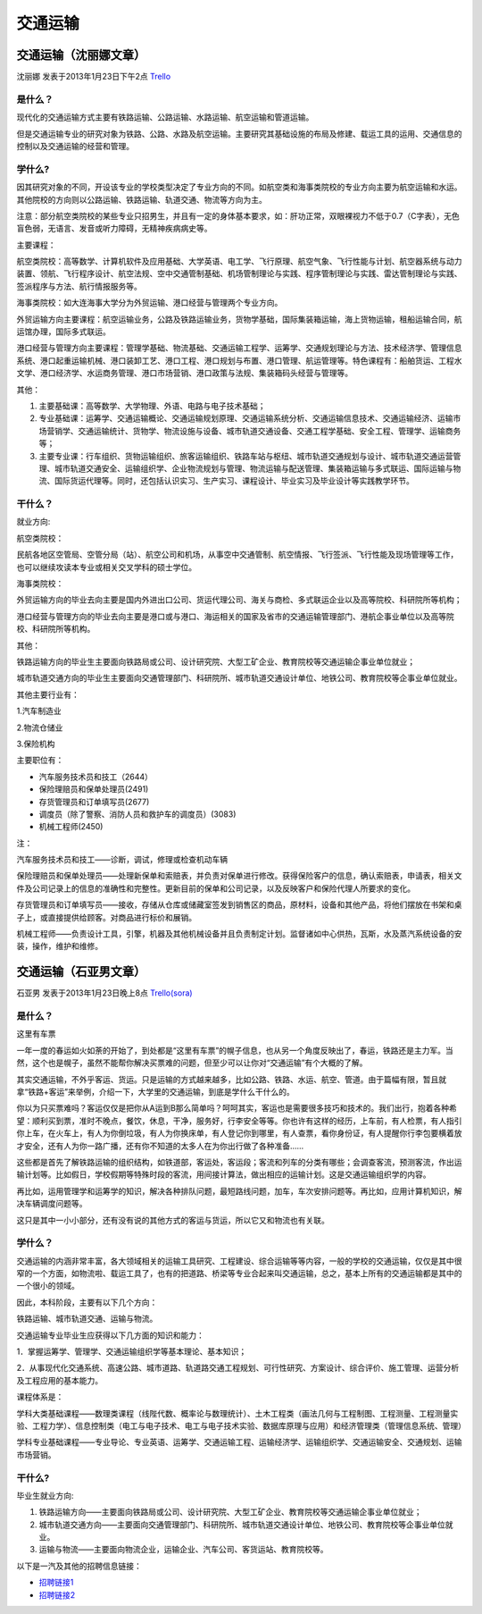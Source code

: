 交通运输
=============


交通运输（沈丽娜文章）
------------------------
沈丽娜 发表于2013年1月23日下午2点 `Trello`_

.. _`Trello`: https://trello.com/card/lina/5073046e9ccf02412488bbcb/344

是什么？
~~~~~~~~~~~~~~~
现代化的交通运输方式主要有铁路运输、公路运输、水路运输、航空运输和管道运输。

但是交通运输专业的研究对象为铁路、公路、水路及航空运输。主要研究其基础设施的布局及修建、载运工具的运用、交通信息的控制以及交通运输的经营和管理。

学什么?
~~~~~~~~~~~~~~
因其研究对象的不同，开设该专业的学校类型决定了专业方向的不同。如航空类和海事类院校的专业方向主要为航空运输和水运。其他院校的方向则以公路运输、铁路运输、轨道交通、物流等方向为主。

注意：部分航空类院校的某些专业只招男生，并且有一定的身体基本要求，如：肝功正常，双眼裸视力不低于0.7（C字表），无色盲色弱，无语言、发音或听力障碍，无精神疾病病史等。

主要课程：

航空类院校：高等数学、计算机软件及应用基础、大学英语、电工学、飞行原理、航空气象、飞行性能与计划、航空器系统与动力装置、领航、飞行程序设计、航空法规、空中交通管制基础、机场管制理论与实践、程序管制理论与实践、雷达管制理论与实践、签派程序与方法、航行情报服务等。

海事类院校：如大连海事大学分为外贸运输、港口经营与管理两个专业方向。

外贸运输方向主要课程：航空运输业务，公路及铁路运输业务，货物学基础，国际集装箱运输，海上货物运输，租船运输合同，航运馆办理，国际多式联运。

港口经营与管理方向主要课程：管理学基础、物流基础、交通运输工程学、运筹学、交通规划理论与方法、技术经济学、管理信息系统、港口起重运输机械、港口装卸工艺、港口工程、港口规划与布置、港口管理、航运管理等。特色课程有：船舶货运、工程水文学、港口经济学、水运商务管理、港口市场营销、港口政策与法规、集装箱码头经营与管理等。

其他：

1. 主要基础课：高等数学、大学物理、外语、电路与电子技术基础；
2. 专业基础课：运筹学、交通运输概论、交通运输规划原理、交通运输系统分析、交通运输信息技术、交通运输经济、运输市场营销学、交通运输统计、货物学、物流设施与设备、城市轨道交通设备、交通工程学基础、安全工程、管理学、运输商务等；
3. 主要专业课：行车组织、货物运输组织、旅客运输组织、铁路车站与枢纽、城市轨道交通规划与设计、城市轨道交通运营管理、城市轨道交通安全、运输组织学、企业物流规划与管理、物流运输与配送管理、集装箱运输与多式联运、国际运输与物流、国际货运代理等。同时，还包括认识实习、生产实习、课程设计、毕业实习及毕业设计等实践教学环节。

干什么？
~~~~~~~~~~~~~~~
就业方向:

航空类院校：

民航各地区空管局、空管分局（站）、航空公司和机场，从事空中交通管制、航空情报、飞行签派、飞行性能及现场管理等工作，也可以继续攻读本专业或相关交叉学科的硕士学位。

海事类院校：

外贸运输方向的毕业去向主要是国内外进出口公司、货运代理公司、海关与商检、多式联运企业以及高等院校、科研院所等机构；

港口经营与管理方向的毕业去向主要是港口或与港口、海运相关的国家及省市的交通运输管理部门、港航企事业单位以及高等院校、科研院所等机构。

其他：

铁路运输方向的毕业生主要面向铁路局或公司、设计研究院、大型工矿企业、教育院校等交通运输企事业单位就业；

城市轨道交通方向的毕业生主要面向交通管理部门、科研院所、城市轨道交通设计单位、地铁公司、教育院校等企事业单位就业。

其他主要行业有：

1.汽车制造业 

2.物流仓储业 

3.保险机构

主要职位有：

* 汽车服务技术员和技工（2644）
* 保险理赔员和保单处理员(2491)
* 存货管理员和订单填写员(2677)
* 调度员（除了警察、消防人员和救护车的调度员）(3083)
* 机械工程师(2450)

注：

汽车服务技术员和技工——诊断，调试，修理或检查机动车辆

保险理赔员和保单处理员——处理新保单和索赔表，并负责对保单进行修改。获得保险客户的信息，确认索赔表，申请表，相关文件及公司记录上的信息的准确性和完整性。更新目前的保单和公司记录，以及反映客户和保险代理人所要求的变化。

存货管理员和订单填写员——接收，存储从仓库或储藏室签发到销售区的商品，原材料，设备和其他产品，将他们摆放在书架和桌子上，或直接提供给顾客。对商品进行标价和展销。

机械工程师——负责设计工具，引擎，机器及其他机械设备并且负责制定计划。监督诸如中心供热，瓦斯，水及蒸汽系统设备的安装，操作，维护和维修。



交通运输（石亚男文章）
----------------------
石亚男 发表于2013年1月23日晚上8点 `Trello(sora)`_

.. _`Trello(sora)`: https://trello.com/card/sora/5073046e9ccf02412488bbcb/345

是什么？
~~~~~~~~~~~~
这里有车票

一年一度的春运如火如荼的开始了，到处都是“这里有车票”的幌子信息，也从另一个角度反映出了，春运，铁路还是主力军。当然，这个也是幌子，虽然不能帮你解决买票难的问题，但至少可以让你对“交通运输”有个大概的了解。

其实交通运输，不外乎客运、货运。只是运输的方式越来越多，比如公路、铁路、水运、航空、管道。由于篇幅有限，暂且就拿“铁路+客运”来举例，介绍一下，大学里的交通运输，到底是学什么干什么的。

你以为只买票难吗？客运仅仅是把你从A运到B那么简单吗？呵呵其实，客运也是需要很多技巧和技术的。我们出行，抱着各种希望：顺利买到票，准时不晚点，餐饮，休息，干净，服务好，行李安全等等。你也许有这样的经历，上车前，有人检票，有人指引你上车，在火车上，有人为你倒垃圾，有人为你换床单，有人登记你到哪里，有人查票，看你身份证，有人提醒你行李包要横着放才安全，还有人为你一路广播，还有你不知道的太多人在为你出行做了各种准备……

这些都是首先了解铁路运输的组织结构，如铁道部，客运处，客运段；客流和列车的分类有哪些；会调查客流，预测客流，作出运输计划等。比如假日，学校假期等特殊时段的客流，用间接计算法，做出相应的运输计划。这是交通运输组织学的内容。

再比如，运用管理学和运筹学的知识，解决各种排队问题，最短路线问题，加车，车次安排问题等。再比如，应用计算机知识，解决车辆调度问题等。

这只是其中一小小部分，还有没有说的其他方式的客运与货运，所以它又和物流也有关联。

学什么？
~~~~~~~~~
交通运输的内涵非常丰富，各大领域相关的运输工具研究、工程建设、综合运输等等内容，一般的学校的交通运输，仅仅是其中很窄的一个方面，如物流啦、载运工具了，也有的把道路、桥梁等专业合起来叫交通运输，总之，基本上所有的交通运输都是其中的一个很小的领域。

因此，本科阶段，主要有以下几个方向：

铁路运输、城市轨道交通、运输与物流。

交通运输专业毕业生应获得以下几方面的知识和能力：

1．掌握运筹学、管理学、交通运输组织学等基本理论、基本知识；

2．从事现代化交通系统、高速公路、城市道路、轨道路交通工程规划、可行性研究、方案设计、综合评价、施工管理、运营分析及工程应用的基本能力。

课程体系是：

学科大类基础课程——数理类课程（线陛代数、概率论与数理统计）、土木工程类（画法几何与工程制图、工程测量、工程测量实验、工程力学）、信息控制类（电工与电子技术、电工与电子技术实验、数据库原理与应用）和经济管理类（管理信息系统、管理）

学科专业基础课程——专业导论、专业英语、运筹学、交通运输工程、运输经济学、运输组织学、交通运输安全、交通规划、运输市场营销。

干什么?
~~~~~~~~~~~~~~
毕业生就业方向:

1. 铁路运输方向——主要面向铁路局或公司、设计研究院、大型工矿企业、教育院校等交通运输企事业单位就业；
2. 城市轨道交通方向——主要面向交通管理部门、科研院所、城市轨道交通设计单位、地铁公司、教育院校等企事业单位就业。
3. 运输与物流——主要面向物流企业，运输企业、汽车公司、客货运站、教育院校等。

以下是一汽及其他的招聘信息链接：

* `招聘链接1`_
* `招聘链接2`_

.. _`招聘链接1`: http://search.baijob.com/job?jid=38391370
.. _`招聘链接2`: http://search.baijob.com/job?jid=56498398
